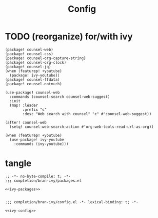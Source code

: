 #+TITLE: Config

* TODO (reorganize) for/with ivy
:PROPERTIES:
:CUSTOM_ID: for/with-ivy-custom
:END:
#+NAME: ivy-packages
#+BEGIN_SRC elisp
(package! counsel-web)
(package! counsel-css)
(package! counsel-org-capture-string)
(package! counsel-org-clock)
(package! counsel-jq)
(when (featurep! +youtube)
  (package! ivy-youtube))
(package! counsel-ffdata)
(package! counsel-notmuch)
#+END_SRC
#+NAME: ivy-config
#+BEGIN_SRC elisp
(use-package! counsel-web
  :commands (counsel-search counsel-web-suggest)
  :init
  (map! :leader
        :prefix "s"
        :desc "Web search with counsel" "c" #'counsel-web-suggest))

(after! counsel-web
  (setq! counsel-web-search-action #'org-web-tools-read-url-as-org))

(when (featurep! +youtube)
  (use-package! ivy-youtube
    :commands (ivy-youtube)))
#+END_SRC
* tangle
#+BEGIN_SRC elisp :tangle packages.el :noweb yes
;; -*- no-byte-compile: t; -*-
;;; completion/bran-ivy/packages.el

<<ivy-packages>>

#+END_SRC

#+BEGIN_SRC elisp :tangle config.el :noweb yes
;;; completion/bran-ivy/config.el -*- lexical-binding: t; -*-

<<ivy-config>>

#+END_SRC
